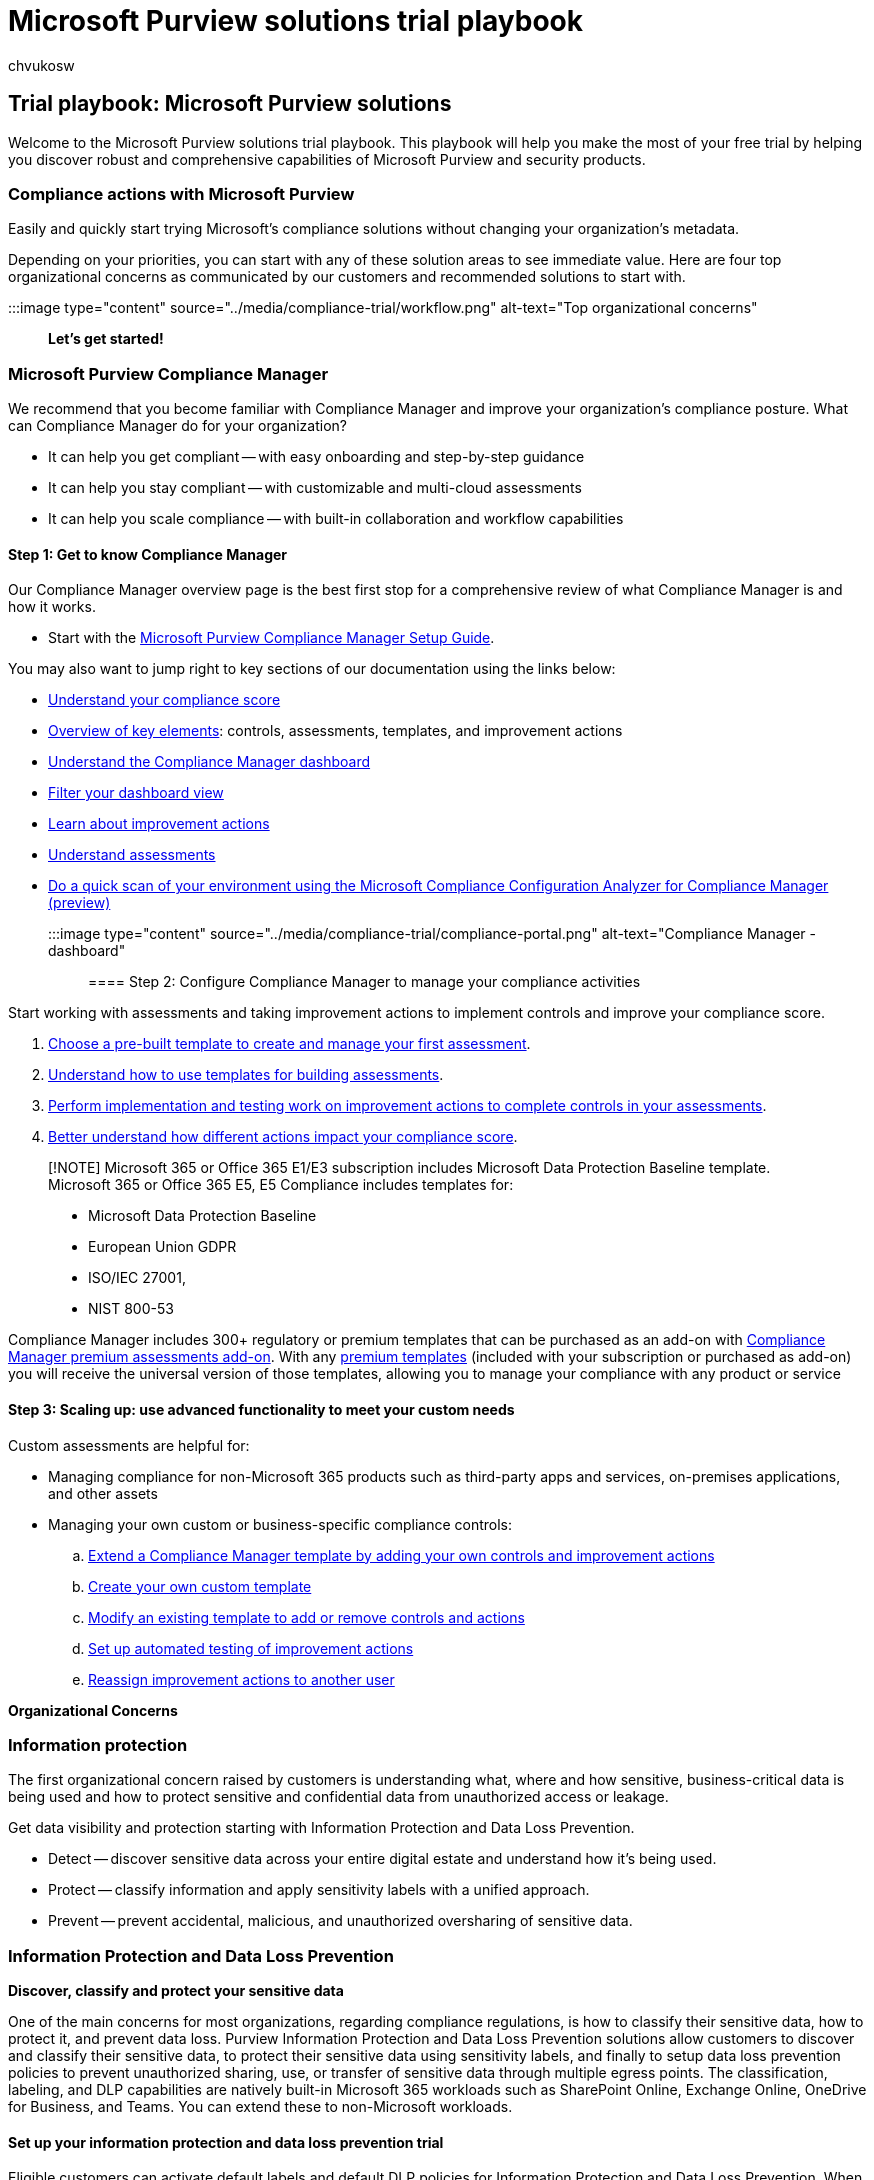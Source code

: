 = Microsoft Purview solutions trial playbook
:ROBOTS: NOINDEX, NOFOLLOW
:audience: Admin
:author: chvukosw
:description: Microsoft Purview solutions trial playbook.
:f1.keywords: ["NOCSH"]
:manager: laurawi
:ms.author: chvukosw
:ms.collection: m365-security-compliance
:ms.custom: trial-playbook
:ms.localizationpriority: high
:ms.service: O365-seccomp
:ms.topic: landing-page
:search.appverid: ["MOE150", "MET150"]

== Trial playbook: Microsoft Purview solutions

Welcome to the Microsoft Purview solutions trial playbook.
This playbook will help you make the most of your free trial by helping you discover robust and comprehensive capabilities of Microsoft Purview and security products.

=== Compliance actions with Microsoft Purview

Easily and quickly start trying Microsoft's compliance solutions without changing your organization's metadata.

Depending on your priorities, you can start with any of these solution areas to see immediate value.
Here are four top organizational concerns as communicated by our customers and recommended solutions to start with.

:::image type="content" source="../media/compliance-trial/workflow.png" alt-text="Top organizational concerns":::

*Let's get started!*

=== Microsoft Purview Compliance Manager

We recommend that you become familiar with Compliance Manager and improve your organization's compliance posture.
What can Compliance Manager do for your organization?

* It can help you  get compliant -- with easy onboarding and step-by-step guidance
* It can help you stay compliant -- with customizable and multi-cloud assessments
* It can help you scale compliance -- with built-in collaboration and workflow capabilities

==== Step 1: Get to know Compliance Manager

Our Compliance Manager overview page is the best first stop for a comprehensive review of what Compliance Manager is and how it works.

* Start with the https://go.microsoft.com/fwlink/?linkid=2197452[Microsoft Purview Compliance Manager Setup Guide].

You may also want to jump right to key sections of our documentation using the links below:

* link:compliance-manager.md#understanding-your-compliance-score[Understand your compliance score]
* link:compliance-manager.md#key-elements-controls-assessments-templates-improvement-actions[Overview of key elements]: controls, assessments, templates, and improvement actions
* link:compliance-manager-setup.md#understand-the-compliance-manager-dashboard[Understand the Compliance Manager dashboard]
* link:compliance-manager-setup.md#filtering-your-dashboard-view[Filter your dashboard view]
* link:compliance-manager-setup.md#improvement-actions-page[Learn about improvement actions]
* link:compliance-manager.md#assessments[Understand assessments]
* xref:compliance-manager-mcca.adoc[Do a quick scan of your environment using the Microsoft Compliance Configuration Analyzer for Compliance Manager (preview)]

:::image type="content" source="../media/compliance-trial/compliance-portal.png" alt-text="Compliance Manager - dashboard":::

==== Step 2: Configure Compliance Manager to manage your compliance activities

Start working with assessments and taking improvement actions to implement controls and improve your compliance score.

. xref:compliance-manager-assessments.adoc[Choose a pre-built template to create and manage your first assessment].
. xref:compliance-manager-templates.adoc[Understand how to use templates for building assessments].
. xref:compliance-manager-improvement-actions.adoc[Perform implementation and testing work on improvement actions to complete controls in your assessments].
. xref:compliance-score-calculation.adoc[Better understand how different actions impact your compliance score].

____
[!NOTE] Microsoft 365 or Office 365 E1/E3 subscription includes Microsoft Data Protection Baseline template.
Microsoft 365 or Office 365 E5, E5 Compliance includes templates for:

* Microsoft Data Protection Baseline
* European Union GDPR
* ISO/IEC 27001,
* NIST 800-53
____

Compliance Manager includes 300+ regulatory or premium templates that can be purchased as an add-on with xref:compliance-easy-trials-compliance-manager-assessments.adoc[Compliance Manager premium assessments add-on].
With any xref:compliance-manager-templates-list.adoc[premium templates] (included with your subscription or purchased as add-on) you will receive the universal version of those templates, allowing you to manage your compliance with any product or service

==== Step 3: Scaling up: use advanced functionality to meet your custom needs

Custom assessments are helpful for:

* Managing compliance for non-Microsoft 365 products such as third-party apps and services, on-premises applications, and other assets
* Managing your own custom or business-specific compliance controls:
 .. xref:compliance-manager-templates-extend.adoc[Extend a Compliance Manager template by adding your own controls and improvement actions]
 .. xref:compliance-manager-templates-create.adoc[Create your own custom template]
 .. xref:compliance-manager-templates-modify.adoc[Modify an existing template to add or remove controls and actions]
 .. link:compliance-manager-setup.md#set-up-automated-testing[Set up automated testing of improvement actions]
 .. link:compliance-manager-setup.md#reassign-improvement-actions-to-another-user[Reassign improvement actions to another user]

*Organizational Concerns*

=== Information protection

The first organizational concern raised by customers is understanding what, where and how sensitive, business-critical data is being used and how to protect sensitive and confidential data from unauthorized access or leakage.

Get data visibility and protection starting with Information Protection and Data Loss Prevention.

* Detect -- discover sensitive data across your entire digital estate and understand how it's being used.
* Protect -- classify information and apply sensitivity labels with a unified approach.
* Prevent -- prevent accidental, malicious, and unauthorized oversharing of sensitive data.

=== Information Protection and Data Loss Prevention

*Discover, classify and protect your sensitive data*

One of the main concerns for most organizations, regarding compliance regulations, is how to classify their sensitive data, how to protect it, and prevent data loss.
Purview Information Protection and Data Loss Prevention solutions allow customers to discover and classify their sensitive data, to protect their sensitive data using sensitivity labels, and finally to setup data loss prevention policies to prevent unauthorized sharing, use, or transfer of sensitive data through multiple egress points.
The classification, labeling, and DLP capabilities are natively built-in Microsoft 365 workloads such as SharePoint Online, Exchange Online, OneDrive for Business, and Teams.
You can extend these to non-Microsoft workloads.

==== Set up your information protection and data loss prevention trial

Eligible customers can activate default labels and default DLP policies for Information Protection and Data Loss Prevention.
When you enable the default configuration in the trial, it will take about 2 minutes to configure all policies for your tenant and up to 24 hours to see the results of these default policies.

Choosing the default configuration, with 1-click, the following is automatically configured:

* Sensitivity labels and a sensitivity label policy
* Client-side auto-labeling
* Service-side auto-labeling
* Data loss prevention (DLP) policies for Teams and devices

link:mip-easy-trials.md#activate-the-default-labels-and-policies[Activate the default labels and policies].
If necessary, you can edit it manually after the configuration is complete.
If necessary, you can edit it manually after the configuration is complete.

You can follow the actions below or alternatively, use the https://go.microsoft.com/fwlink/?linkid=2197428[Microsoft Purview Information Protection Setup Guide] to set up your Information Protection and Data Loss Protection.

*Actions to try:*

=== Microsoft Purview Information Protection

==== Step 1: Automatically apply sensitivity labels to documents

When you create a sensitivity label, you can automatically assign that label to files and emails when it matches conditions that you specify.

. link:create-sensitivity-labels.md#create-and-configure-sensitivity-labels[Create and configure sensitivity labels]
. link:create-sensitivity-labels.md#publish-sensitivity-labels-by-creating-a-label-policy[Publish sensitivity label policy to all users]
. Create an xref:apply-sensitivity-label-automatically.adoc[auto-labeling policy]
 ** Choose info you want label applied to
 ** Define locations to apply label
 ** Select label to apply
 ** Run policy in simulation mode

:::image type="content" source="../media/compliance-trial/new-policy.png" alt-text="New policy configuration for auto-labeling":::

==== Step 2: Review and turn on auto-labeling policy

Now on the Information protection > Auto-labeling page, you see your auto-labeling policy in the Simulation section.

. Select your policy to see the details of the configuration and status.
When the simulation is complete, select the Items to review tab to see which emails or documents matched the rules that are specified.
. When you're ready to run the policy without simulation, select the Turn on policy option.

=== Microsoft Purview Data Loss Prevention

==== Step 1: Prevent data loss on Microsoft Teams locations

If your organization has data loss prevention (DLP), you can define policies that prevent people from sharing sensitive information in a Microsoft Teams channel or chat session.

. link:dlp-microsoft-teams.md#dlp-licensing-for-microsoft-teams[Learn about DLP Licensing for Microsoft Teams and the scope of DLP protection]
. link:dlp-microsoft-teams.md#add-microsoft-teams-as-a-location-to-existing-dlp-policies[Add Microsoft Teams as a location to existing DLP policies]
. xref:mip-easy-trials.adoc[Configure our default DLP policy for Teams or define a new DLP policy for Microsoft Teams]

==== Step 2: Prevent data loss on devices

Microsoft Purview DLP for endpoints allows you to detect and prevent when sensitive items are used or shared on Windows 10, Windows 11 and macOS devices.

. Prepare your endpoints - make sure that the Windows 10 and macOS devices that you plan on deploying Endpoint DLP link:endpoint-dlp-getting-started.md#skusubscriptions-licensing[meet these requirements].
. link:endpoint-dlp-getting-started.md#windows-10-and-windows-11-onboarding-procedures[Onboard devices into device management] - You must onboard your endpoints before you can detect and protect sensitive items on a device.
Both of these actions are done in the Microsoft Purview compliance portal.
 ** Scenario 1 -- Onboarding devices that have not been onboarded yet.
 ** Scenario 2 - Microsoft Defender for Endpoint is already deployed and there are endpoints reporting in.
All these endpoints will appear in the managed devices list.
. link:mip-easy-trials.md#dlp-for-devices[Configure our default DLP policy for devices or define a new DLP policy for devices].
. xref:dlp-configure-view-alerts-policies.adoc[View Endpoint DLP alerts] in DLP Alerts Management dashboard.
. xref:data-classification-activity-explorer.adoc[View Endpoint DLP data] in activity explorer.

==== Step 3: Expand policies in scope or protection

You have flexibility in how you configure your DLP policies.
You can start with our default DLP policy for Teams and devices and expand those policies to protect additional locations, sensitive information types, or labels.
Note customers can run a DLP policy in test mode to understand or fine tune how the policy is working before it is turned on.
In addition, you can expand upon the policy actions and customize alerting.

. Add locations
. Add sensitive information types or labels to protect
. Add actions
 ** Teams:  i.
link:dlp-microsoft-teams.md#prevent-external-access-to-sensitive-documents[Prevent external access to sensitive documents]  i.
link:dlp-microsoft-teams.md#policy-tips-help-educate-users[Get policy tips to help educate users and instructions for customizing policy tips]
 ** Devices: switch from audit only to block
. xref:dlp-configure-view-alerts-policies.adoc[Configure and view alerts for data loss prevention policies]

=== Microsoft Purview data governance

The second organizational concern customers convey is how to reduce risk and meet regulations by classifying data to keep what they need and delete what they don't need.
Customers want compliant lifecycle management of sensitive data, to meet record keeping obligations, and to reduce the risk from over-retained data.

Microsoft Purview Data Lifecycle Management and Records Management help you to:

* Apply retention and deletion policies to data where users collaborate to manage risk and prevent productivity loss.
* Ensure the correct policies are enforced by auto-classifying content.
* Comply with record keeping obligations with immutability options, defensible disposal, and advanced policy targeting.

=== Microsoft Purview Data Lifecycle Management

==== Govern at scale with automation

Start with the https://go.microsoft.com/fwlink/?linkid=2197335[Data Lifecycle Management Setup Guide].
Additionally, you may want to consider implementing these common scenarios:

. Auto-apply retention or deletion settings to sensitive data
. Auto-apply retention or deletion settings to everything in a SharePoint document library
. Target a retention or deletion policy to only specific users or mailboxes

==== Step 1: Auto-apply retention or deletion settings to sensitive data

Start by managing the lifecycle of sensitive data by managing it automatically using retention and deletion settings.
First, decide on the type of sensitive data that you want to protect.
You may want to use one of our pre-built xref:sensitive-information-type-learn-about.adoc[sensitive information types].
Next, link:retention.md#retention-labels[create a retention label] with your desired retention or deletion settings.
Finally, link:apply-retention-labels-automatically.md#auto-apply-labels-to-content-with-specific-types-of-sensitive-information[automatically apply the retention label] that contains the sensitive information type you selected.

==== Step 2: Auto-apply retention or deletion settings to everything in a SharePoint document library, folder, or document set

You can set a default retention label in SharePoint to automatically apply it to all items within a specific document library, folder, or document set in SharePoint.
This option is useful when users store a specific type of document in one of these locations.

First, identify the content you would like to manage and the location of the content in SharePoint.
Next, link:retention.md#retention-labels[create a retention label] with your desired retention or deletion settings.
Finally, link:create-apply-retention-labels.md#applying-a-default-retention-label-to-all-content-in-a-sharepoint-library-folder-or-document-set[publish the retention to the document library, folder, or document set].

==== Step 3: Dynamically target retention policies with Adaptive Policy Scopes

Many customers want to target a retention policy to specific users or mailboxes.
For example, they may want to apply a longer retention period to the mailboxes of people in leadership roles or apply shorter retention to shared mailboxes.
Adaptive policy scopes allow you to do this by using their AD attributes to target the policy.
If one of the attribute values changes then the retention policy will automatically update its membership.

First, link:retention-settings.md#configuration-information-for-adaptive-scopes[decide what attributes you will use to target] the users or mailboxes that you want to include or exclude from your policy.
Next, link:retention.md#adaptive-or-static-policy-scopes-for-retention[Create an Adaptive Policy Scope and use it with a retention policy].

=== Microsoft Purview Records Management

*Manage high-value items for business, legal, or regulatory record-keeping requirements*

Records Management helps you to comply with more granular retention and deletion requirements.
As an example, you can track your retention schedule or use flexible automation options.
Additionally, you can make content immutable, trigger retention using an event, or require approval before items are disposed.

Here are our most popular records management scenarios:

. Automatically apply a retention label based on SharePoint file metadata
. Conduct a disposition review at the end of a retention period
. Make content immutable to prevent users from editing it

==== Step 1: Automatically apply a retention label based on SharePoint file metadata

Auto-applying labels removes the need for your users to manually perform the labeling activities.
As an example, you can auto-apply retention labels to content that has specific metadata properties in SharePoint.
First, decide the metadata properties you would like to use, the locations where you want to look for matches, and the retention or deletion settings you want to apply.
Next, link:retention.md#retention-labels[create a retention label].
Then, xref:auto-apply-retention-labels-scenario.adoc[follow the steps] to auto-apply the label based on SharePoint metadata.

==== Step 2: Review content to approve before it's permanently deleted

Some organizations have a requirement to review content at the end of its retention period before it is permanently deleted.
Using Records Management, users you specify ("reviewers") can be notified to review the content and approve the permanent disposal action.
Reviewers can also choose to assign a different retention period to the content or postpone deletion.
Learn more here:   Disposition of content.

==== Step 3: Make content immutable to prevent users from editing it

Some content has a lifecycle phase where both the file and the metadata should not be available for editing, often called declaring the content as an immutable record.
Learn how to configure this option in Records Management: xref:declare-records.adoc[Create a retention label that declares content as a record or a regulatory record].

=== Manage insider risks

The third organizational concern we hear is how to protect your data and respond to potential insider data security incident risks, which may include data theft and inappropriate sharing of confidential information across all platforms like email and IM (e.g.
Microsoft Teams).

Using Insider Risk Management and Communication Compliance you can quickly identify and act on insider data security incidents and regulatory requirement risks, empowering you to collaborate with your Security, HR, Legal and other teams, depending on your organization.

* Get rich insights -- identifying hidden risks with customizable ML templates requiring no endpoint agents.
* Investigate -- integrated investigation workflows enable end-to-end collaboration across Security, HR and Legal.
* Know privacy is built-in -- protect user privacy and prevent bias by removing identifiable user details, like name or email, while mitigating organizational risk.

=== Microsoft Purview Insider Risk Management

*Detect and remediate insider risks*

Leverage end-to-end workflows to help you quickly identify, triage, and remediate.
Using logs from Microsoft 365    and Azure services, you can define policies to identify potential data security incidents and take remediation actions such as promoting user education or initiating an investigation.

==== Step 1 (required): Enable permissions for Insider Risk Management

There are four role groups used to configure permissions to manage Insider Risk Management features, which have different roles and level of access.
Setting up permissions to Insider Risk Management is key before proceeding.

link:insider-risk-management-configure.md#add-users-to-an-insider-risk-management-role-group[Add users to an insider risk management role group]

If you are not able to see permissions, please talk to your tenant admin to assign the correct roles.

==== Step 2 (required): Enable the Microsoft 365 audit log

Auditing is enabled for Microsoft 365 organizations by default.
Some organizations may have disabled auditing for specific reasons.
If auditing is disabled for your organization, it might be because another administrator has turned it off.
We recommend confirming that it's OK to turn auditing back on when completing this step.

For step-by-step instructions to turn on auditing, see xref:turn-audit-log-search-on-or-off.adoc[Turn audit log search on or off].
After you turn on auditing, a message is displayed that says the audit log is being prepared and that you can run a search in a couple of hours after the preparation is complete.
You only have to do this action once.
For more information about  using the Microsoft 365 audit log, see xref:search-the-audit-log-in-security-and-compliance.adoc[Search the audit log].

==== Step 3 (recommended): Enable and view Insider Risk Management analytics insights

Analytics within Insider Risk Management enables you to conduct an evaluation of potential insider risks that may lead to a data security incident in your organization without configuring any insider risk policies.
Analytics scan results may take up to 48 hours before insights are available as reports for review.
These assessment results are aggregated and anonymized, and offer organization-wide insights, like the percentage of users performing potential sensitive data exfiltration activities.

To learn more about analytics insights, see link:insider-risk-management-settings.md#analytics[Insider risk management settings: Analytics] and check out the https://www.youtube.com/watch?v=5c0P5MCXNXk[Insider risk management analytics video] to help you understand your insider risk posture and help you take action by setting up appropriate policies to identify risky users.

____
[!NOTE] To enable insider risk analytics, you must be a member of the Insider Risk Management or Insider Risk Management Admin.
____

==== Step 4: Start with Recommended actions

Quickly get started and get the most out of Insider Risk Management capabilities with Recommended actions.
Included on the Overview page, recommended actions will help guide you through the steps to configure and deploy policies and to take investigation actions for user actions that generate alerts from policy matches.

link:insider-risk-management-configure.md#recommended-actions-preview[Select a recommendation from the list] to get started with configuring insider risk management.

:::image type="content" source="../media/compliance-trial/irm-recommended-actions.png" alt-text="Insider Risk Management recommended actions":::

Each recommended action guides you through the required activities for the recommendation, including any requirements, what to expect, and the impact of configuring the feature in your organization.

Note that the recommended steps in the playbook (above) may also be included in the Recommended actions shown in the portal.

Set up recommendations are also available on the Microsoft docs page, via the https://go.microsoft.com/fwlink/?linkid=2197153[Microsoft Purview Insider Risk Management Setup Guide].

To fully leverage the functionality of Insider Risk Management, we recommend setting up policies for your organization to better identify potential risky actions that may lead to a security incident, leveraging templates for Data leaks or Data theft.

=== Microsoft Purview Communication Compliance

*Identify regulatory compliance policy violations*

Microsoft Purview Communication Compliance provides the tools to help organizations detect regulatory compliance violations (e.g.
SEC or FINRA), such as  sensitive or confidential information, harassing or threatening language, and sharing of adult content.
Built with privacy by design, usernames are pseudonymized by default, role-based access controls are built in, investigators are opted in by an admin, and audit logs are in place to ensure user-level privacy.

==== Step 1: Enable permissions for communication compliance

Assign users communication compliance roles to be able to use the product.
The "Communication Compliance" role group gives you all the permissions to use the product.
Learn about other communication compliance role groups here: link:communication-compliance-configure.md#step-1-required-enable-permissions-for-communication-compliance[Get started with communication compliance].

==== Step 2: Enable the audit log

To use this feature, turn on auditing.
When you turn this on actions will be available in the audit log and view in a report.
To learn more, see xref:turn-audit-log-search-on-or-off.adoc[Turn audit log search on or off].

==== Step 3: Review recommended actions insights

Included on the Policies page, recommended actions helps you discover risks you may not be aware of, like inappropriate sharing of sensitive or confidential information that are already occurring in your organization.
This view includes only the aggregate number of matches per classification type, with none of the insights containing any personally identifiable information, and helps you determine the type and scope of communication compliance policies to configure.

==== Step 4: Create a communication compliance policy

Create a communication compliance policy using the existing templates: 1- Sensitive information;
2- Regulatory compliance;
3- Conflict of interest.
Learn more about our out of the box policy templates and how to create a custom policy here: xref:communication-compliance-policies.adoc[Communication compliance policies].

==== Step 5: Investigate and remediate alerts

xref:communication-compliance-investigate-remediate.adoc[Investigate and remediate communication compliance alerts].

==== Step 6: Review reports for insights

xref:communication-compliance-reports-audits.adoc[Review reports for insights on your overall communication compliance posture].

=== Discover & respond

The fourth organizational concern from customers is how to find relevant data when needed for investigations, regulatory requests, or litigations and for meeting regulatory requirements.

With eDiscovery and Audit, you can discover data efficiently.

* Discover and collect data in-place -- collect, filter, and gain data insights faster, with greater visibility.
* Manage workflows -- reduce the friction of identifying and collecting potential sources of relevant information by automatically mapping unique and shared data sources.
* Accelerate the discovery process -- manage the increase of data volume by searching and processing highly relevant content in-place.

=== Microsoft Purview eDiscovery (Premium)

Discover more efficiently with an end-to-end workflow Take advantage of an end-to-end workflow for preserving, collecting, analyzing, and exporting content that's responsive to your organization's internal and external investigations.
Legal teams can also manage the entire legal hold notification process by communicating with custodians involved in a case.

==== Step 1 (required): Permissions

To access eDiscovery (Premium) or be added as a member of an eDiscovery (Premium) case, a user must be assigned the appropriate permissions.

. link:get-started-with-advanced-ediscovery.md#step-2-assign-ediscovery-permissions[Set up eDiscovery (Premium) -- Assign eDiscovery permissions]
. xref:add-or-remove-members-from-a-case-in-advanced-ediscovery.adoc[Add or remove members from a case]

==== Step 2 (required): Create a Case

More organizations use the eDiscovery (Premium) solution in Microsoft 365 for critical eDiscovery processes.
This includes responding to regulatory requests, investigations, and litigation.

. Manage eDiscovery (Premium) -- link:/training/modules/manage-advanced-ediscovery[learn how to configure eDiscovery (Premium), manage cases by using the Security & Compliance Center, manage a workflow in Advanced eDiscovery, and analyze Advanced eDiscovery search results].
. xref:advanced-ediscovery-new-case-format.adoc[Create an eDiscovery case] using eDiscovery Premium's new case format
. xref:close-or-delete-case.adoc[Close or delete a case] - When the legal case or investigation is completed, you can close or delete.
You can also reopen a closed case.

==== Step 3 (optional): Settings

To allow people in your organization start to create and use cases, you must configure global settings that apply to all cases in your organization.
You can manage settings such as attorney-client privilege detection, historical versions and many more.

. link:get-started-with-advanced-ediscovery.md#step-3-configure-global-settings-for-ediscovery-premium[Configure global settings for eDiscovery (Premium)]
. xref:configure-search-and-analytics-settings-in-advanced-ediscovery.adoc[Configure search and analytics settings]
. xref:managing-jobs-ediscovery20.adoc[Manage jobs in eDiscovery (Premium)]

==== Step 4 (optional): Compliance Boundaries

Compliance boundaries create logical boundaries within an organization that control the user content locations (such as mailboxes, OneDrive accounts, and SharePoint sites) that eDiscovery managers can search.
They also control who can access eDiscovery cases used to manage the legal, human resources, or other investigations within your organization.

:::image type="content" source="../media/compliance-trial/compliance-boundaries.png" alt-text="Compliance boundaries consist of search permissions filters that control access to agencies and admin role groups that control access to eDiscovery cases":::

Set up compliance boundaries for eDiscovery investigations:

. link:set-up-compliance-boundaries.md#step-1-identify-a-user-attribute-to-define-your-agencies[Identify a user attribute to define your agencies]
. link:set-up-compliance-boundaries.md#step-2-create-a-role-group-for-each-agency[Create a role group for each agency]
. link:set-up-compliance-boundaries.md#step-3-create-a-search-permissions-filter-to-enforce-the-compliance-boundary[Create a search permissions filter to enforce the compliance boundary]
. link:set-up-compliance-boundaries.md#step-4-create-an-ediscovery-case-for-intra-agency-investigations[Create an eDiscovery case for an intra-agency investigations]

==== Step 5 (optional): eDiscovery Premium's collection tool

Use the link:create-draft-collection.md#create-a-draft-collection[eDiscovery (Premium) collection workflow] to quickly find email in Exchange mailboxes, documents in SharePoint sites and OneDrive locations, and instant messaging conversations in Teams.
Collections in eDiscovery (Premium) help eDiscovery managers quickly scope a search for content across email, documents, Teams reactions, and other content in Microsoft 365.
Collections provide managers with an estimate of the content that may be relevant to the case.

xref:building-search-queries.adoc[Learn more about collection queries and estimates.]

=== Microsoft Purview Audit (Premium)

*Conduct investigations*

Advanced Audit helps organizations to conduct forensic and compliance investigations by increasing audit log retention required to conduct an investigation, providing access to crucial events that help determine scope of compromise, and providing faster access to the Office 365 Management Activity API.

==== Step 1: Apply the E5 license to each user for which you'd like to generate E5 events

Audit (Premium) features such as the ability to log crucial events such as MailItemsAccessed and Send require an appropriate E5 license assigned to users.
Additionally, the Advanced Auditing app/service plan must be enabled for those users.

Set up Audit (Premium) for users - to verify that the Advanced Auditing app is assigned to users, link:set-up-advanced-audit.md#step-1-set-up-audit-premium-for-users[perform the following steps for each user].

. Enable Audit (Premium) events - link:set-up-advanced-audit.md#step-2-enable-audit-premium-events[enable SearchQueryInitiatedExchange and SearchQueryInitiatedSharePoint] to be audited for each user in link:/powershell/exchange/connect-to-exchange-online-powershell[Exchange Online PowerShell].
. Set up audit retention policies - link:set-up-advanced-audit.md#step-3-set-up-audit-retention-policies[create additional audit log retention policies] to meet the requirements of your organization's security operations, IT, and compliance teams.
. Search for Audit (Premium) events - link:set-up-advanced-audit.md#step-4-search-for-audit-premium-events[search for crucial Audit (Premium) events] and other activities when conducting forensic investigations.

==== Step 2: Create new Audit Log policies to specify how long to retain audit logs in your org for activities performed by users and define priority levels for your policies

Audit log retention policies are part of the new Advanced Audit capabilities in Microsoft 365.
An audit log retention policy lets you specify how long to retain audit logs in your organization.

. Before you create an audit log retention policy -- link:audit-log-retention-policies.md#before-you-create-an-audit-log-retention-policy[key things to know] before creating your policy.
. link:audit-log-retention-policies.md#create-an-audit-log-retention-policy[Create an audit log retention policy].
. link:audit-log-retention-policies.md#manage-audit-log-retention-policies-in-the-compliance-portal[Manage audit log retention policies in the Microsoft Purview compliance portal] - Audit log retention policies are listed on the Audit retention policies tab (also called the dashboard).
You can use the dashboard to view, edit, and delete audit retention policies.
. link:audit-log-retention-policies.md#create-and-manage-audit-log-retention-policies-in-powershell[Create and manage audit log retention policies on PowerShell] - You can also use Security & Compliance Center PowerShell to create and manage audit log retention policies.
One reason to use PowerShell is to create a policy for a record type or activity that isn't available in the UI.

=== Additional trials and add-ons

==== Compliance Manager premium assessments

*Assess risks and efficiently respond*:

Help your organization assess risks and efficiently respond to nations, regional and industry requirements governing the collection and use of data.

xref:compliance-easy-trials-compliance-manager-assessments.adoc[More information on the Compliance Manager premium assessments trial].

xref:compliance-easy-trials-compliance-manager-assessment-playbook.adoc[Trial playbook: Microsoft Purview Compliance Manager premium assessments]

==== Microsoft Priva Privacy Risk Management and Microsoft Priva Subject Rights Requests

*Identify & prevent privacy risks*:

Proactively identify and protect against privacy risks such as data hoarding, data transfers, and data oversharing and help your organization automate and manage subject requests at scale.

link:/privacy/solutions/privacymanagement/privacy-management[Learn more about Microsoft Priva].

link:/privacy/solutions/privacymanagement/privacy-management-trial-playbook[Trial playbook: Microsoft Priva]

=== Additional resources

*What's included*: For a full list of Microsoft Purview solutions and features listed by product tier, view the https://go.microsoft.com/fwlink/?linkid=2139145[Feature Matrix].

*Microsoft Security Technical Content Library*: Explore this library to find interactive guides and other learning content relevant to your needs.
link:/security[Visit Library].

*Microsoft Security Resources*: From antimalware to Zero Trust, get all the relevant resources for your organization's security needs.
